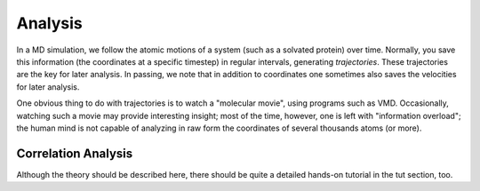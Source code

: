 .. _con_analysis:

.. index:: Analysis

Analysis
========

In a MD simulation, we follow the atomic motions of a system (such as a
solvated protein) over time. Normally, you save this information (the
coordinates at a specific timestep) in regular intervals, generating
*trajectories*. These trajectories are the key for later analysis. In
passing, we note that in addition to coordinates one sometimes also saves the
velocities for later analysis.

One obvious thing to do with trajectories is to watch a "molecular movie",
using programs such as VMD. Occasionally, watching such a movie may provide
interesting insight; most of the time, however, one is left with "information
overload"; the human mind is not capable of analyzing in raw form the
coordinates of several thousands atoms (or more).

Correlation Analysis
--------------------


Although the theory should be described here, there should be quite a detailed hands-on tutorial in the tut section, too.

.. todo:: This is to be completed by :ref:`developers-ln` and/or :ref:`developers-mc`
